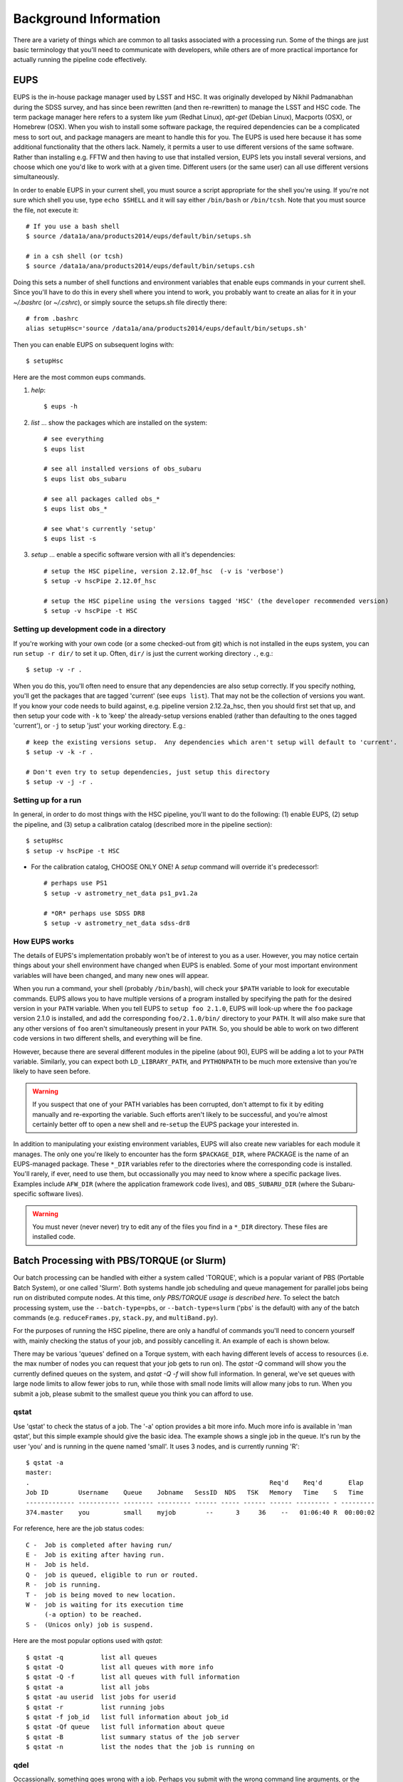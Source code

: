 

======================
Background Information
======================

There are a variety of things which are common to all tasks associated
with a processing run.  Some of the things are just basic terminology
that you'll need to communicate with developers, while others are of
more practical importance for actually running the pipeline code
effectively.



.. _back_eups:

EUPS
----

EUPS is the in-house package manager used by LSST and HSC.  It was
originally developed by Nikhil Padmanabhan during the SDSS survey, and
has since been rewritten (and then re-rewritten) to manage the LSST
and HSC code.  The term package manager here refers to a system like
`yum` (Redhat Linux), `apt-get` (Debian Linux), Macports (OSX), or
Homebrew (OSX).  When you wish to install some software package, the
required dependencies can be a complicated mess to sort out, and
package managers are meant to handle this for you.  The EUPS is used
here because it has some additional functionality that the others
lack.  Namely, it permits a user to use different versions of the same
software.  Rather than installing e.g. FFTW and then having to use
that installed version, EUPS lets you install several versions, and
choose which one you'd like to work with at a given time.  Different
users (or the same user) can all use different versions
simultaneously.

In order to enable EUPS in your current shell, you must source a
script appropriate for the shell you're using.  If you're not sure
which shell you use, type ``echo $SHELL`` and it will say either
``/bin/bash`` or ``/bin/tcsh``.  Note that you must source the file,
not execute it::

    # If you use a bash shell
    $ source /data1a/ana/products2014/eups/default/bin/setups.sh

    # in a csh shell (or tcsh)
    $ source /data1a/ana/products2014/eups/default/bin/setups.csh

Doing this sets a number of shell functions and environment variables
that enable eups commands in your current shell.  Since you'll have to
do this in every shell where you intend to work, you probably want to
create an alias for it in your `~/.bashrc` (or `~/.cshrc`), or simply
source the setups.sh file directly there::

     # from .bashrc
     alias setupHsc='source /data1a/ana/products2014/eups/default/bin/setups.sh'

Then you can enable EUPS on subsequent logins with::

     $ setupHsc

     
Here are the most common eups commands.

#. `help`::
    
     $ eups -h


#. `list` ... show the packages which are installed on the system::

     # see everything
     $ eups list

     # see all installed versions of obs_subaru
     $ eups list obs_subaru
     
     # see all packages called obs_*
     $ eups list obs_*
     
     # see what's currently 'setup'
     $ eups list -s

     
#. `setup` ... enable a specific software version with all it's dependencies::

     # setup the HSC pipeline, version 2.12.0f_hsc  (-v is 'verbose')
     $ setup -v hscPipe 2.12.0f_hsc
     
     # setup the HSC pipeline using the versions tagged 'HSC' (the developer recommended version)
     $ setup -v hscPipe -t HSC

     
Setting up development code in a directory
^^^^^^^^^^^^^^^^^^^^^^^^^^^^^^^^^^^^^^^^^^

If you're working with your own code (or a some checked-out from git)
which is not installed in the eups system, you can run ``setup -r
dir/`` to set it up.  Often, ``dir/`` is just the current working
directory ``.``, e.g.::

     $ setup -v -r .

When you do this, you'll often need to ensure that any dependencies
are also setup correctly.  If you specify nothing, you'll get the
packages that are tagged 'current' (see ``eups list``).  That may not
be the collection of versions you want.  If you know your code needs
to build against, e.g. pipeline version 2.12.2a_hsc, then you should
first set that up, and then setup your code with ``-k`` to 'keep' the
already-setup versions enabled (rather than defaulting to the ones
tagged 'current'), or ``-j`` to setup 'just' your working directory.
E.g.::

     # keep the existing versions setup.  Any dependencies which aren't setup will default to 'current'.
     $ setup -v -k -r .

     # Don't even try to setup dependencies, just setup this directory
     $ setup -v -j -r .

     
    
Setting up for a run
^^^^^^^^^^^^^^^^^^^^

In general, in order to do most things with the HSC pipeline, you'll
want to do the following: (1) enable EUPS, (2) setup the pipeline,
and (3) setup a calibration catalog (described more in the pipeline
section)::

    $ setupHsc
    $ setup -v hscPipe -t HSC
     
* For the calibration catalog, CHOOSE ONLY ONE!  A `setup` command will override it's predecessor!::
    
    # perhaps use PS1
    $ setup -v astrometry_net_data ps1_pv1.2a
    
    # *OR* perhaps use SDSS DR8
    $ setup -v astrometry_net_data sdss-dr8

    
.. _back_eupsworks:    
    
How EUPS works
^^^^^^^^^^^^^^

The details of EUPS's implementation probably won't be of interest to
you as a user.  However, you may notice certain things about your
shell environment have changed when EUPS is enabled.  Some of your
most important environment variables will have been changed, and many
new ones will appear.

When you run a command, your shell (probably ``/bin/bash``), will
check your ``$PATH`` variable to look for executable commands.  EUPS
allows you to have multiple versions of a program installed by
specifying the path for the desired version in your ``PATH`` variable.
When you tell EUPS to ``setup foo 2.1.0``, EUPS will look-up where the
``foo`` package version 2.1.0 is installed, and add the corresponding
``foo/2.1.0/bin/`` directory to your ``PATH``.  It will also make sure
that any other versions of ``foo`` aren't simultaneously present in
your ``PATH``.  So, you should be able to work on two different code
versions in two different shells, and everything will be fine.

However, because there are several different modules in the pipeline
(about 90), EUPS will be adding a lot to your ``PATH`` variable.
Similarly, you can expect both ``LD_LIBRARY_PATH``, and ``PYTHONPATH``
to be much more extensive than you're likely to have seen before.

.. warning::

    If you suspect that one of your PATH variables has been corrupted,
    don't attempt to fix it by editing manually and re-exporting the
    variable.  Such efforts aren't likely to be successful, and you're
    almost certainly better off to open a new shell and re-``setup``
    the EUPS package your interested in.

In addition to manipulating your existing environment variables, EUPS
will also create new variables for each module it manages.  The only
one you're likely to encounter has the form ``$PACKAGE_DIR``, where
PACKAGE is the name of an EUPS-managed package.  These ``*_DIR``
variables refer to the directories where the corresponding code is
installed.  You'll rarely, if ever, need to use them, but
occassionally you may need to know where a specific package lives.
Examples include ``AFW_DIR`` (where the application framework code
lives), and ``OBS_SUBARU_DIR`` (where the Subaru-specific software
lives).

.. warning::

    You must never (never never) try to edit any of the files you find
    in a ``*_DIR`` directory.  These files are installed code.

    
.. _back_batch:

Batch Processing with PBS/TORQUE (or Slurm)
-------------------------------------------

Our batch processing can be handled with either a system called
'TORQUE', which is a popular variant of PBS (Portable Batch System),
or one called 'Slurm'.  Both systems handle job scheduling and queue
management for parallel jobs being run on distributed compute nodes.
At this time, *only PBS/TORQUE usage is described here*.  To select the
batch processing system, use the ``--batch-type=pbs``, or
``--batch-type=slurm`` ('pbs' is the default) with any of the batch
commands (e.g. ``reduceFrames.py``, ``stack.py``, and ``multiBand.py``).

For the purposes of running the HSC pipeline, there are only a handful
of commands you'll need to concern yourself with, mainly checking the
status of your job, and possibly cancelling it.  An example of each is
shown below.

There may be various 'queues' defined on a Torque system, with each
having different levels of access to resources (i.e. the max number of
nodes you can request that your job gets to run on).  The `qstat -Q`
command will show you the currently defined queues on the system, and
`qstat -Q -f` will show full information.  In general, we've set
queues with large node limits to allow fewer jobs to run, while those
with small node limits will allow many jobs to run.  When you submit a
job, please submit to the smallest queue you think you can afford to
use.

        
qstat
^^^^^
        
Use 'qstat' to check the status of a job.  The '-a' option provides a
bit more info.  Much more info is available in 'man qstat', but this
simple example should give the basic idea.  The example shows a single
job in the queue.  It's run by the user 'you' and is running in the
quene named 'small'.  It uses 3 nodes, and is currently running 'R'::

    $ qstat -a
    master: 
    .                                                                Req'd    Req'd       Elap
    Job ID        Username    Queue    Jobname   SessID  NDS   TSK   Memory   Time    S   Time
    ------------- ----------- -------- --------- ------ ----- ------ ------ --------- - ---------
    374.master    you         small    myjob        --      3     36    --   01:06:40 R  00:00:02


For reference, here are the job status codes::
  
    C -  Job is completed after having run/
    E -  Job is exiting after having run.
    H -  Job is held.
    Q -  job is queued, eligible to run or routed.
    R -  job is running.
    T -  job is being moved to new location.
    W -  job is waiting for its execution time
         (-a option) to be reached.
    S -  (Unicos only) job is suspend.


Here are the most popular options used with `qstat`::

    $ qstat -q          list all queues
    $ qstat -Q          list all queues with more info
    $ qstat -Q -f       list all queues with full information
    $ qstat -a          list all jobs
    $ qstat -au userid  list jobs for userid
    $ qstat -r          list running jobs
    $ qstat -f job_id   list full information about job_id
    $ qstat -Qf queue   list full information about queue
    $ qstat -B          list summary status of the job server
    $ qstat -n          list the nodes that the job is running on
    
    
qdel
^^^^

Occassionally, something goes wrong with a job.  Perhaps you submit
with the wrong command line arguments, or the job is just taking too
long to finish; whatever the reason, `qdel` can be used to kill the
job.  Use qstat to determine the job ID, and then kill it as follows
(assuming the job ID from the above example)::

    $ qdel 374

More info is available with `man qdel`.


Pipeline TORQUE-related arguments
^^^^^^^^^^^^^^^^^^^^^^^^^^^^^^^^^

The pipeline tasks which use TORQUE (e.g. ``reduceFrames.py``, and
``stack.py``) allow you to specific how your job will make use of the
system resources; specifically, which queue, how many nodes, how many
cores per node.  When you start running any of the
``reduce<thing>.py`` commands (``reduceBias.py``, ``reduceFlat.py``,
``reduceFrames.py``, etc., you'll be able to use the following
arguments to control TORQUE's behaviour:


``--job``

    This is the name of the job, as you want it to appear in ``qstat``
    commands.  It will also be used in the name of the log files that
    TORQUE writes containing the ``stdout`` from your job.

``--queue``

    The name of the queue you're submitting your job to.  There may be
    multiple queues on the system you're using.  You can see which
    ones there are with::

    $ qmgr -c 'print server'

``--nodes``

    Specify the number of nodes you want your process to use.  Note
    that if you ask for too many, you'll get an error message telling
    you so.  The maximum number of nodes you're allowed to request
    from a given queue is listed in the output of ``qmgr -c 'print
    server'`` with label ``resources_max.nodes``.

``--procs``

    Specify the number of processes on each node you want your process
    to use.  Again, you'll have to be careful not to exceed the
    specifications for the queue you've requested.  Check ``qmgr -c
    'print server'`` to find ``resources_max.ncpus``, and make sure
    that ``procs`` times ``nodes`` (i.e. the total number or CPUs
    you're asking for) isn't larger than ``resources_max.ncpus``.

``--time``

    Use this to adjust the expected execution time for each element.
    TORQUE may time-out your job if it takes longer than expected, so
    this allows you to increase the limit.

    
``--do-exec``

    This will cause the system to run the code in the current shell,
    rather than submitting to TORQUE system.  It can be very useful
    for debugging specific problems, but shouldn't ever be used for a
    large job (it would just take too long!).
    
``--batch-output``

    .. todo::    I haven't played with this.  Paul? What does it do?



Reruns
------

The term ``rerun`` originated in SDSS.  It simply refers to a single
processing run, performed with a specified version of the reduction
code, and with a specific set of configuration parameters.  The
assumption is that within a given 'rerun', the data have been handled
in a homogeneous way.

Each pipeline command will accept a ``--rerun=XXX`` argument.  The
resulting outputs will then be written to a directory specifically for
that rerun (see the :ref:`Data Repository <data_repo>` for details).
Because of the nature of the pipeline, there are a number times when a
command loads inputs from a previous step, and then produces new
outputs.  You can use the ``--rerun`` argument to specify separate
reruns for the inputs and outputs.  The most common case where this
occurs is in writing coadds to a different rerun than the one used to
process the original single-frame images, and the various details are
included the relevant section :ref:`Writing Coadd Outputs to a
Different Rerun <coadd_rerun_change>`.


    
.. _back_dataId:

The dataId
----------

A 'dataId' is a unique identifier for a specific data input.  The two
forms you most likely need to familiarize yourself with are the
'visit','ccd' identifiers used to refer to a specific CCD in a
specific exposure (called a 'visit'); and 'tract','patch' identifiers
which refer to the coordinate system used in coadded images.  Other
important keys in a dataId might include:

* field (name you gave your target in the FITS header 'OBJECT' entry)
* dateObs (the date of observation from the FITS header 'DATE-OBS' entry)
* filter  (again from the FITS header ... 'FILTER' entry)

In almost any pipeline command you can specify which data you wish to
process with ``--id <dataID>``, e.g.::

    # run visit 1000, CCD 50
    $ hscProcessCcd.py /data/ --id visit=1000 ccd=50

    # run all the HSC-I data from M87 taken on Jan 15, 2015
    $ hscProcessCcd.py /data/ --id field=M87 filter=HSC-I dateObs=2015-01-15

    # run tract 0 patch 1,1  in HSC-I for a coadd (here you'll need the filter too)
    $ hscProcessCoadd.py /data/ --id tract=0 patch=1,1 filter=HSC-I

Only a few of the dataId components are ever needed to uniquely
specify a given data input or output.  For example, the observatory
will never reuse the number assigned as a 'visit', so it's impossible
to have the same visit with a different filter or dateObs.  Once you
specify the visit, the other values are almost all redundant.  This isn't
true for tracts and patches, though!  A tract,patch refers to a
location on the sky and can have multiple filters or dateObs values.


Ranges and Multiple ``--id`` values
^^^^^^^^^^^^^^^^^^^^^^^^^^^^^^^^^^^

A dataId will also let you specify a range of values, or a set of
separate discrete values.  Pay careful attention to the ``:`` (step
size) notation as HSC visit numbers are incremented by 2 (always
even).  If you're interested in running a subset of the CCDs, the CCD
numbers for some standard patterns are available :ref:`here
<hscccds>`.

* ``..`` denotes are range of values.  E.g. visit 1000 with all CCDs
  between 40 and 60, inclusive::

    --id visit=1000 ccd=40..60

* ``^`` separates discrete values.  E.g. visit 1000 and 1004::

    --id visit=1000^1004

* ``:`` specifies a step to use for a range, and thus is only ever
  used with ``..``.  E.g. even-numbered visits 1000 to 1010::

    --id visit=1000..1010:2

    

Configuration Parameters
------------------------

A variety of things about the pipeline are configurable through either
command-line arguements, or as settings in configuration parameter
files.  At last count, there were approximately 1 bazillion
configuration parameters.  The overwhelming majority of them are
things that you'll never even need to be aware of, much less modify.
If you'd like to see *all* the available configuration parameters
(with their default values) for a given command, you can pass the
argument ``--show config``.  However, you can also specify a glob if
you have a specific keyword that you think might have a config
parameter.  For example, to see all config parameters which match the
word '*background*' for the ``hscProcessCcd.py`` command::

    $ hscProcessCcd.py /path/to/data/ --show config="*background*"

Configuration parameters have a hierarchical form, with each parameter
belonging to a specific pipeline module called a 'Task', and each
nested sub-task separated by a decimal point.  For example, the
'instrument signature removal' task (ISR, responsible for bias
subtraction, flat fielding, etc.) has a configurable parameter
``doFringe``::

    isr.doFringe=True

All of configuration parameters have a default value which should be
what most users want, but if you need to override some you have two
options: command line arguments, or a configuration file (or a bit of
both).

* To override a parameter on the command line, use ``--config
  name=value`` (or just ``-c name=value``)::

    --config isr.doFringe=False

* To override a parameter in a configuration file, put the parameters
  in a text file, one per line, and use ``--configfile filename`` (or
  just ``-C filename``) to load the parameters.

  
.. _back_policy:  
  
Policy (.paf) Files
^^^^^^^^^^^^^^^^^^^

You won't likely encounter policy files, but there mentioned here just
in case you happen to find one.  'Policy' was the predecessor of
'Config', and they were used to store configuration parameters.  The
files have suffix ``.paf``, and are plain ascii text.  They are quite
easy to read, and contain heirarchical structures of data.  For
example, an excerpt from the camera characterization shows information
about the first amplifier in CCD 0 (the other amps aren't shown)::

    Ccd: {
        name: "1_53"
        ptype: "default"
        serial: 0
        Amp: {
            index: 0 0
            gain: 3.5118
            readNoise: 1.56
            saturationLevel: 52000.0
        }
        <snip>
    }

However, the policy files are being phased out for the most part, and
eventually they'll disappear completely.  But, for now, they still
exist in a few places.
